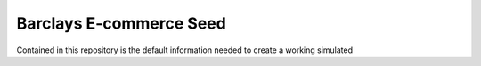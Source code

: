 ###################
Barclays E-commerce Seed
###################

Contained in this repository is the default information needed to create a working simulated 

